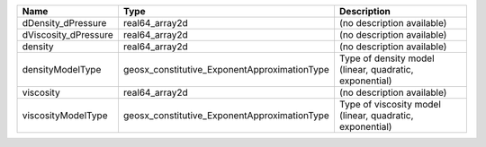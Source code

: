 

==================== ============================================ ======================================================== 
Name                 Type                                         Description                                              
==================== ============================================ ======================================================== 
dDensity_dPressure   real64_array2d                               (no description available)                               
dViscosity_dPressure real64_array2d                               (no description available)                               
density              real64_array2d                               (no description available)                               
densityModelType     geosx_constitutive_ExponentApproximationType Type of density model (linear, quadratic, exponential)   
viscosity            real64_array2d                               (no description available)                               
viscosityModelType   geosx_constitutive_ExponentApproximationType Type of viscosity model (linear, quadratic, exponential) 
==================== ============================================ ======================================================== 


